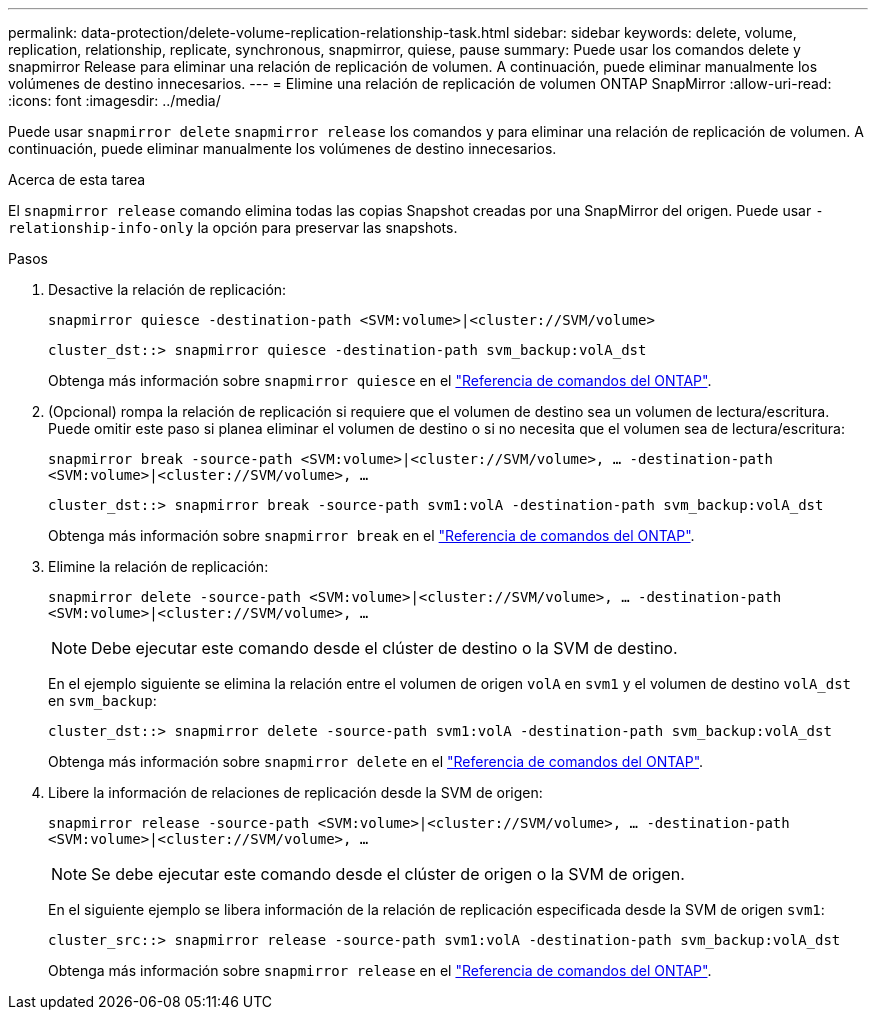 ---
permalink: data-protection/delete-volume-replication-relationship-task.html 
sidebar: sidebar 
keywords: delete, volume, replication, relationship, replicate, synchronous, snapmirror, quiese, pause 
summary: Puede usar los comandos delete y snapmirror Release para eliminar una relación de replicación de volumen. A continuación, puede eliminar manualmente los volúmenes de destino innecesarios. 
---
= Elimine una relación de replicación de volumen ONTAP SnapMirror
:allow-uri-read: 
:icons: font
:imagesdir: ../media/


[role="lead"]
Puede usar `snapmirror delete` `snapmirror release` los comandos y para eliminar una relación de replicación de volumen. A continuación, puede eliminar manualmente los volúmenes de destino innecesarios.

.Acerca de esta tarea
El `snapmirror release` comando elimina todas las copias Snapshot creadas por una SnapMirror del origen. Puede usar `-relationship-info-only` la opción para preservar las snapshots.

.Pasos
. Desactive la relación de replicación:
+
`snapmirror quiesce -destination-path <SVM:volume>|<cluster://SVM/volume>`

+
[listing]
----
cluster_dst::> snapmirror quiesce -destination-path svm_backup:volA_dst
----
+
Obtenga más información sobre `snapmirror quiesce` en el link:https://docs.netapp.com/us-en/ontap-cli/snapmirror-quiesce.html["Referencia de comandos del ONTAP"^].

. (Opcional) rompa la relación de replicación si requiere que el volumen de destino sea un volumen de lectura/escritura. Puede omitir este paso si planea eliminar el volumen de destino o si no necesita que el volumen sea de lectura/escritura:
+
`snapmirror break -source-path <SVM:volume>|<cluster://SVM/volume>, …​ -destination-path <SVM:volume>|<cluster://SVM/volume>, …​`

+
[listing]
----
cluster_dst::> snapmirror break -source-path svm1:volA -destination-path svm_backup:volA_dst
----
+
Obtenga más información sobre `snapmirror break` en el link:https://docs.netapp.com/us-en/ontap-cli/snapmirror-break.html["Referencia de comandos del ONTAP"^].

. Elimine la relación de replicación:
+
`snapmirror delete -source-path <SVM:volume>|<cluster://SVM/volume>, ... -destination-path <SVM:volume>|<cluster://SVM/volume>, ...`

+
[NOTE]
====
Debe ejecutar este comando desde el clúster de destino o la SVM de destino.

====
+
En el ejemplo siguiente se elimina la relación entre el volumen de origen `volA` en `svm1` y el volumen de destino `volA_dst` en `svm_backup`:

+
[listing]
----
cluster_dst::> snapmirror delete -source-path svm1:volA -destination-path svm_backup:volA_dst
----
+
Obtenga más información sobre `snapmirror delete` en el link:https://docs.netapp.com/us-en/ontap-cli/snapmirror-delete.html["Referencia de comandos del ONTAP"^].

. Libere la información de relaciones de replicación desde la SVM de origen:
+
`snapmirror release -source-path <SVM:volume>|<cluster://SVM/volume>, ... -destination-path <SVM:volume>|<cluster://SVM/volume>, ...`

+
[NOTE]
====
Se debe ejecutar este comando desde el clúster de origen o la SVM de origen.

====
+
En el siguiente ejemplo se libera información de la relación de replicación especificada desde la SVM de origen `svm1`:

+
[listing]
----
cluster_src::> snapmirror release -source-path svm1:volA -destination-path svm_backup:volA_dst
----
+
Obtenga más información sobre `snapmirror release` en el link:https://docs.netapp.com/us-en/ontap-cli/snapmirror-release.html["Referencia de comandos del ONTAP"^].



